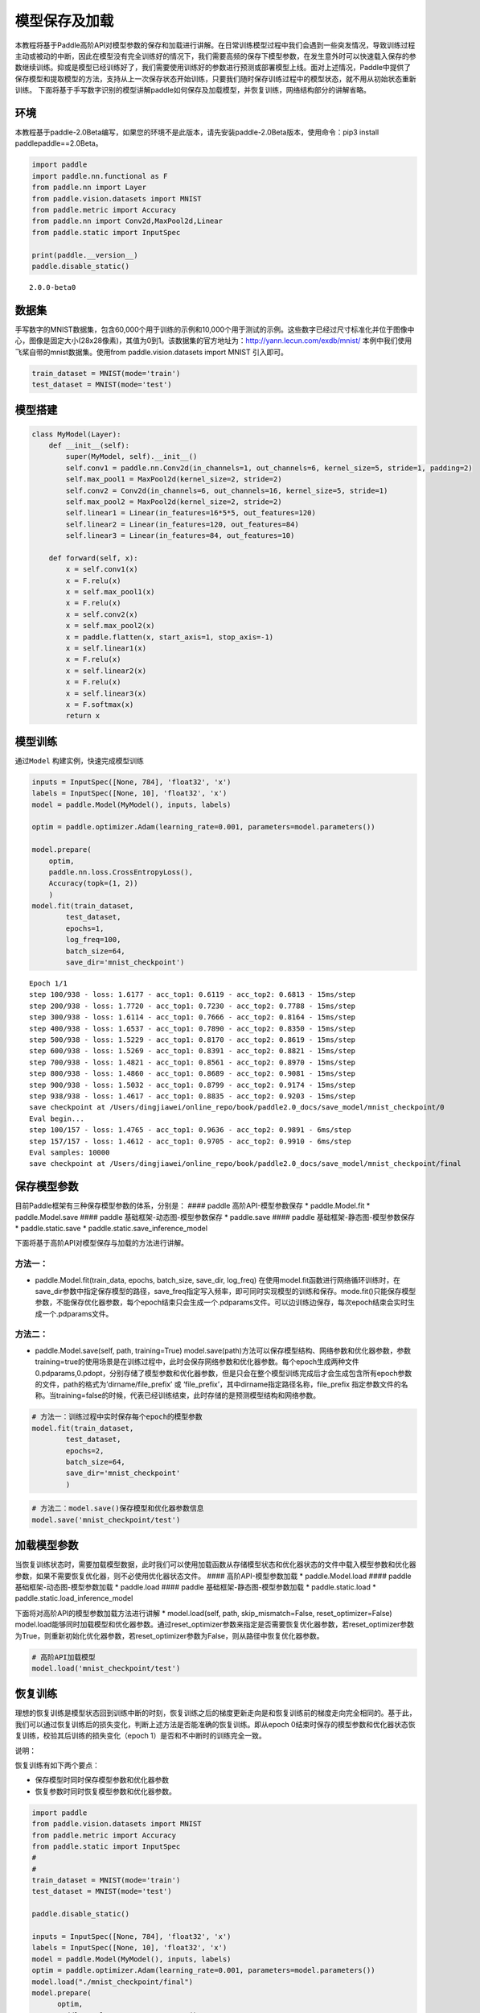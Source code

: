 模型保存及加载
==============

本教程将基于Paddle高阶API对模型参数的保存和加载进行讲解。在日常训练模型过程中我们会遇到一些突发情况，导致训练过程主动或被动的中断，因此在模型没有完全训练好的情况下，我们需要高频的保存下模型参数，在发生意外时可以快速载入保存的参数继续训练。抑或是模型已经训练好了，我们需要使用训练好的参数进行预测或部署模型上线。面对上述情况，Paddle中提供了保存模型和提取模型的方法，支持从上一次保存状态开始训练，只要我们随时保存训练过程中的模型状态，就不用从初始状态重新训练。
下面将基于手写数字识别的模型讲解paddle如何保存及加载模型，并恢复训练，网络结构部分的讲解省略。

环境
----

本教程基于paddle-2.0Beta编写，如果您的环境不是此版本，请先安装paddle-2.0Beta版本，使用命令：pip3
install paddlepaddle==2.0Beta。

.. code:: ipython3

    import paddle
    import paddle.nn.functional as F
    from paddle.nn import Layer
    from paddle.vision.datasets import MNIST
    from paddle.metric import Accuracy
    from paddle.nn import Conv2d,MaxPool2d,Linear
    from paddle.static import InputSpec
    
    print(paddle.__version__)
    paddle.disable_static()


.. parsed-literal::

    2.0.0-beta0


数据集
------

手写数字的MNIST数据集，包含60,000个用于训练的示例和10,000个用于测试的示例。这些数字已经过尺寸标准化并位于图像中心，图像是固定大小(28x28像素)，其值为0到1。该数据集的官方地址为：http://yann.lecun.com/exdb/mnist/
本例中我们使用飞桨自带的mnist数据集。使用from paddle.vision.datasets
import MNIST 引入即可。

.. code:: ipython3

    train_dataset = MNIST(mode='train')
    test_dataset = MNIST(mode='test')

模型搭建
--------

.. code:: ipython3

    class MyModel(Layer):
        def __init__(self):
            super(MyModel, self).__init__()
            self.conv1 = paddle.nn.Conv2d(in_channels=1, out_channels=6, kernel_size=5, stride=1, padding=2)
            self.max_pool1 = MaxPool2d(kernel_size=2, stride=2)
            self.conv2 = Conv2d(in_channels=6, out_channels=16, kernel_size=5, stride=1)
            self.max_pool2 = MaxPool2d(kernel_size=2, stride=2)
            self.linear1 = Linear(in_features=16*5*5, out_features=120)
            self.linear2 = Linear(in_features=120, out_features=84)
            self.linear3 = Linear(in_features=84, out_features=10)
    
        def forward(self, x):
            x = self.conv1(x)
            x = F.relu(x)
            x = self.max_pool1(x)
            x = F.relu(x)
            x = self.conv2(x)
            x = self.max_pool2(x)
            x = paddle.flatten(x, start_axis=1, stop_axis=-1)
            x = self.linear1(x)
            x = F.relu(x)
            x = self.linear2(x)
            x = F.relu(x)
            x = self.linear3(x)
            x = F.softmax(x)
            return x

模型训练
--------

通过\ ``Model`` 构建实例，快速完成模型训练

.. code:: ipython3

    inputs = InputSpec([None, 784], 'float32', 'x')
    labels = InputSpec([None, 10], 'float32', 'x')
    model = paddle.Model(MyModel(), inputs, labels)
    
    optim = paddle.optimizer.Adam(learning_rate=0.001, parameters=model.parameters())
    
    model.prepare(
        optim,
        paddle.nn.loss.CrossEntropyLoss(),
        Accuracy(topk=(1, 2))
        )
    model.fit(train_dataset,
            test_dataset,
            epochs=1,
            log_freq=100,
            batch_size=64,
            save_dir='mnist_checkpoint')



.. parsed-literal::

    Epoch 1/1
    step 100/938 - loss: 1.6177 - acc_top1: 0.6119 - acc_top2: 0.6813 - 15ms/step
    step 200/938 - loss: 1.7720 - acc_top1: 0.7230 - acc_top2: 0.7788 - 15ms/step
    step 300/938 - loss: 1.6114 - acc_top1: 0.7666 - acc_top2: 0.8164 - 15ms/step
    step 400/938 - loss: 1.6537 - acc_top1: 0.7890 - acc_top2: 0.8350 - 15ms/step
    step 500/938 - loss: 1.5229 - acc_top1: 0.8170 - acc_top2: 0.8619 - 15ms/step
    step 600/938 - loss: 1.5269 - acc_top1: 0.8391 - acc_top2: 0.8821 - 15ms/step
    step 700/938 - loss: 1.4821 - acc_top1: 0.8561 - acc_top2: 0.8970 - 15ms/step
    step 800/938 - loss: 1.4860 - acc_top1: 0.8689 - acc_top2: 0.9081 - 15ms/step
    step 900/938 - loss: 1.5032 - acc_top1: 0.8799 - acc_top2: 0.9174 - 15ms/step
    step 938/938 - loss: 1.4617 - acc_top1: 0.8835 - acc_top2: 0.9203 - 15ms/step
    save checkpoint at /Users/dingjiawei/online_repo/book/paddle2.0_docs/save_model/mnist_checkpoint/0
    Eval begin...
    step 100/157 - loss: 1.4765 - acc_top1: 0.9636 - acc_top2: 0.9891 - 6ms/step
    step 157/157 - loss: 1.4612 - acc_top1: 0.9705 - acc_top2: 0.9910 - 6ms/step
    Eval samples: 10000
    save checkpoint at /Users/dingjiawei/online_repo/book/paddle2.0_docs/save_model/mnist_checkpoint/final


保存模型参数
------------

目前Paddle框架有三种保存模型参数的体系，分别是： #### paddle
高阶API-模型参数保存 \* paddle.Model.fit \* paddle.Model.save ####
paddle 基础框架-动态图-模型参数保存 \* paddle.save #### paddle
基础框架-静态图-模型参数保存 \* paddle.static.save \*
paddle.static.save_inference_model

下面将基于高阶API对模型保存与加载的方法进行讲解。

方法一：
^^^^^^^^

-  paddle.Model.fit(train_data, epochs, batch_size, save_dir, log_freq)
   在使用model.fit函数进行网络循环训练时，在save_dir参数中指定保存模型的路径，save_freq指定写入频率，即可同时实现模型的训练和保存。mode.fit()只能保存模型参数，不能保存优化器参数，每个epoch结束只会生成一个.pdparams文件。可以边训练边保存，每次epoch结束会实时生成一个.pdparams文件。

方法二：
^^^^^^^^

-  paddle.Model.save(self, path, training=True)
   model.save(path)方法可以保存模型结构、网络参数和优化器参数，参数training=true的使用场景是在训练过程中，此时会保存网络参数和优化器参数。每个epoch生成两种文件
   0.pdparams,0.pdopt，分别存储了模型参数和优化器参数，但是只会在整个模型训练完成后才会生成包含所有epoch参数的文件，path的格式为’dirname/file_prefix’
   或 ‘file_prefix’，其中dirname指定路径名称，file_prefix
   指定参数文件的名称。当training=false的时候，代表已经训练结束，此时存储的是预测模型结构和网络参数。

.. code:: ipython3

    # 方法一：训练过程中实时保存每个epoch的模型参数
    model.fit(train_dataset,
            test_dataset,
            epochs=2,
            batch_size=64,
            save_dir='mnist_checkpoint'
            )

.. code:: ipython3

    # 方法二：model.save()保存模型和优化器参数信息
    model.save('mnist_checkpoint/test')

加载模型参数
------------

当恢复训练状态时，需要加载模型数据，此时我们可以使用加载函数从存储模型状态和优化器状态的文件中载入模型参数和优化器参数，如果不需要恢复优化器，则不必使用优化器状态文件。
#### 高阶API-模型参数加载 \* paddle.Model.load #### paddle
基础框架-动态图-模型参数加载 \* paddle.load #### paddle
基础框架-静态图-模型参数加载 \* paddle.static.load \*
paddle.static.load_inference_model

下面将对高阶API的模型参数加载方法进行讲解 \* model.load(self, path,
skip_mismatch=False, reset_optimizer=False)
model.load能够同时加载模型和优化器参数。通过reset_optimizer参数来指定是否需要恢复优化器参数，若reset_optimizer参数为True，则重新初始化优化器参数，若reset_optimizer参数为False，则从路径中恢复优化器参数。

.. code:: ipython3

    # 高阶API加载模型
    model.load('mnist_checkpoint/test')

恢复训练
--------

理想的恢复训练是模型状态回到训练中断的时刻，恢复训练之后的梯度更新走向是和恢复训练前的梯度走向完全相同的。基于此，我们可以通过恢复训练后的损失变化，判断上述方法是否能准确的恢复训练。即从epoch
0结束时保存的模型参数和优化器状态恢复训练，校验其后训练的损失变化（epoch
1）是否和不中断时的训练完全一致。

说明：

恢复训练有如下两个要点：

-  保存模型时同时保存模型参数和优化器参数

-  恢复参数时同时恢复模型参数和优化器参数。

.. code:: ipython3

    import paddle
    from paddle.vision.datasets import MNIST
    from paddle.metric import Accuracy
    from paddle.static import InputSpec
    #
    #
    train_dataset = MNIST(mode='train')
    test_dataset = MNIST(mode='test')
    
    paddle.disable_static()
    
    inputs = InputSpec([None, 784], 'float32', 'x')
    labels = InputSpec([None, 10], 'float32', 'x')
    model = paddle.Model(MyModel(), inputs, labels)
    optim = paddle.optimizer.Adam(learning_rate=0.001, parameters=model.parameters())
    model.load("./mnist_checkpoint/final")
    model.prepare( 
          optim,
          paddle.nn.loss.CrossEntropyLoss(),
          Accuracy(topk=(1, 2))
          )
    model.fit(train_data=train_dataset,
            eval_data=test_dataset,
            batch_size=64,
            log_freq=100,
            epochs=2
            )


.. parsed-literal::

    Epoch 1/2
    step 100/938 - loss: 1.4635 - acc_top1: 0.9650 - acc_top2: 0.9898 - 15ms/step
    step 200/938 - loss: 1.5459 - acc_top1: 0.9659 - acc_top2: 0.9897 - 15ms/step
    step 300/938 - loss: 1.5109 - acc_top1: 0.9658 - acc_top2: 0.9893 - 15ms/step
    step 400/938 - loss: 1.4797 - acc_top1: 0.9664 - acc_top2: 0.9899 - 15ms/step
    step 500/938 - loss: 1.4786 - acc_top1: 0.9673 - acc_top2: 0.9902 - 15ms/step
    step 600/938 - loss: 1.5082 - acc_top1: 0.9679 - acc_top2: 0.9906 - 15ms/step
    step 700/938 - loss: 1.4768 - acc_top1: 0.9687 - acc_top2: 0.9909 - 15ms/step
    step 800/938 - loss: 1.4638 - acc_top1: 0.9696 - acc_top2: 0.9913 - 15ms/step
    step 900/938 - loss: 1.5058 - acc_top1: 0.9704 - acc_top2: 0.9916 - 15ms/step
    step 938/938 - loss: 1.4702 - acc_top1: 0.9708 - acc_top2: 0.9917 - 15ms/step
    Eval begin...
    step 100/157 - loss: 1.4613 - acc_top1: 0.9755 - acc_top2: 0.9944 - 5ms/step
    step 157/157 - loss: 1.4612 - acc_top1: 0.9805 - acc_top2: 0.9956 - 5ms/step
    Eval samples: 10000
    Epoch 2/2
    step 100/938 - loss: 1.4832 - acc_top1: 0.9789 - acc_top2: 0.9927 - 15ms/step
    step 200/938 - loss: 1.4618 - acc_top1: 0.9779 - acc_top2: 0.9932 - 14ms/step
    step 300/938 - loss: 1.4613 - acc_top1: 0.9779 - acc_top2: 0.9929 - 15ms/step
    step 400/938 - loss: 1.4765 - acc_top1: 0.9772 - acc_top2: 0.9932 - 15ms/step
    step 500/938 - loss: 1.4932 - acc_top1: 0.9775 - acc_top2: 0.9934 - 15ms/step
    step 600/938 - loss: 1.4773 - acc_top1: 0.9773 - acc_top2: 0.9936 - 15ms/step
    step 700/938 - loss: 1.4612 - acc_top1: 0.9783 - acc_top2: 0.9939 - 15ms/step
    step 800/938 - loss: 1.4653 - acc_top1: 0.9779 - acc_top2: 0.9939 - 15ms/step
    step 900/938 - loss: 1.4639 - acc_top1: 0.9780 - acc_top2: 0.9939 - 15ms/step
    step 938/938 - loss: 1.4678 - acc_top1: 0.9779 - acc_top2: 0.9937 - 15ms/step
    Eval begin...
    step 100/157 - loss: 1.4612 - acc_top1: 0.9733 - acc_top2: 0.9945 - 6ms/step
    step 157/157 - loss: 1.4612 - acc_top1: 0.9778 - acc_top2: 0.9952 - 6ms/step
    Eval samples: 10000


总结
----

以上就是用Mnist手写数字识别的例子对保存模型、加载模型、恢复训练进行讲解，Paddle提供了很多保存和加载的API方法，您可以根据自己的需求进行选择。

